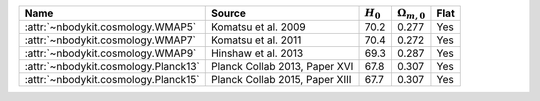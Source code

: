 ===================================== ============================== ===========  ==================== ====
Name                                  Source                         :math:`H_0`  :math:`\Omega_{m,0}` Flat
===================================== ============================== ===========  ==================== ====
:attr:`~nbodykit.cosmology.WMAP5`     Komatsu et al. 2009            70.2         0.277                Yes
:attr:`~nbodykit.cosmology.WMAP7`     Komatsu et al. 2011            70.4         0.272                Yes
:attr:`~nbodykit.cosmology.WMAP9`     Hinshaw et al. 2013            69.3         0.287                Yes
:attr:`~nbodykit.cosmology.Planck13`  Planck Collab 2013, Paper XVI  67.8         0.307                Yes
:attr:`~nbodykit.cosmology.Planck15`  Planck Collab 2015, Paper XIII 67.7         0.307                Yes
===================================== ============================== ===========  ==================== ====
